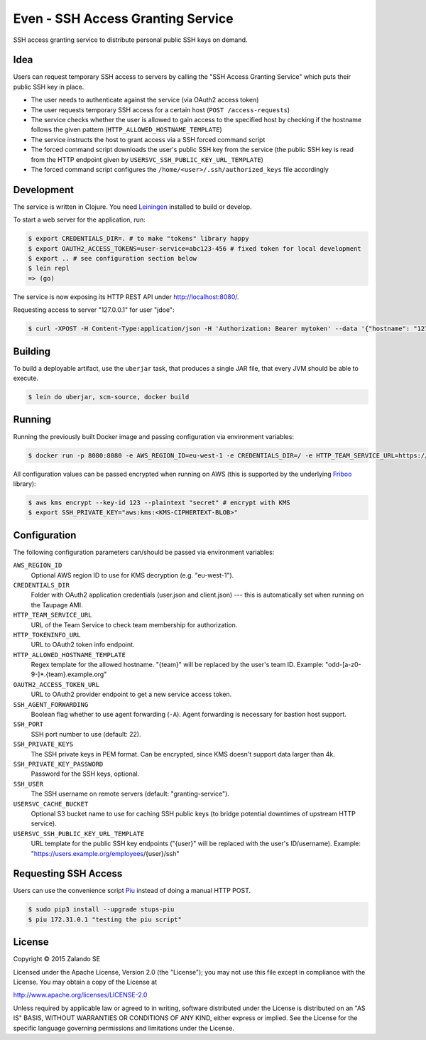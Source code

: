 ==================================
Even - SSH Access Granting Service
==================================

SSH access granting service to distribute personal public SSH keys on demand.


Idea
====

Users can request temporary SSH access to servers by calling the "SSH Access Granting Service" which puts their public SSH key in place.

* The user needs to authenticate against the service (via OAuth2 access token)
* The user requests temporary SSH access for a certain host (``POST /access-requests``)
* The service checks whether the user is allowed to gain access to the specified host by checking if the hostname follows the given pattern (``HTTP_ALLOWED_HOSTNAME_TEMPLATE``)
* The service instructs the host to grant access via a SSH forced command script
* The forced command script downloads the user's public SSH key from the service (the public SSH key is read from the HTTP endpoint given by ``USERSVC_SSH_PUBLIC_KEY_URL_TEMPLATE``)
* The forced command script configures the ``/home/<user>/.ssh/authorized_keys`` file accordingly

.. image:: http://docs.stups.io/en/latest/_images/grant-ssh-access-flow.svg
   :alt: Grant SSH access flow

Development
===========

The service is written in Clojure. You need Leiningen_ installed to build or develop.

To start a web server for the application, run:

.. code-block:: bash

    $ export CREDENTIALS_DIR=. # to make "tokens" library happy
    $ export OAUTH2_ACCESS_TOKENS=user-service=abc123-456 # fixed token for local development
    $ export .. # see configuration section below
    $ lein repl
    => (go)

The service is now exposing its HTTP REST API under http://localhost:8080/.

Requesting access to server "127.0.0.1" for user "jdoe":

.. code-block:: bash

    $ curl -XPOST -H Content-Type:application/json -H 'Authorization: Bearer mytoken' --data '{"hostname": "127.0.0.1", "reason": "test"}' http://localhost:8080/access-requests

Building
========

To build a deployable artifact, use the ``uberjar`` task, that produces a single JAR file, that every JVM should be able to execute.

.. code-block:: bash

    $ lein do uberjar, scm-source, docker build

Running
=======

Running the previously built Docker image and passing configuration via environment variables:

.. code-block:: bash

    $ docker run -p 8080:8080 -e AWS_REGION_ID=eu-west-1 -e CREDENTIALS_DIR=/ -e HTTP_TEAM_SERVICE_URL=https://teams.example.org -e HTTP_TOKENINFO_URL=https://oauth2.example.org/tokeninfo -e HTTP_ALLOWED_HOSTNAME_TEMPLATE="odd-[a-z0-9-]*.{team}.example.org" -e OAUTH2_ACCESS_TOKEN_URL=https://oauth2.example.org/access_token -e USERSVC_SSH_PUBLIC_KEY_URL_TEMPLATE=https://users.example.org/{user}/ssh -e SSH_PRIVATE_KEY="$SSH_PRIVATE_KEY" stups/even

All configuration values can be passed encrypted when running on AWS (this is supported by the underlying Friboo_ library):

.. code-block:: bash

    $ aws kms encrypt --key-id 123 --plaintext "secret" # encrypt with KMS
    $ export SSH_PRIVATE_KEY="aws:kms:<KMS-CIPHERTEXT-BLOB>"

Configuration
=============

The following configuration parameters can/should be passed via environment variables:

``AWS_REGION_ID``
    Optional AWS region ID to use for KMS decryption (e.g. "eu-west-1").
``CREDENTIALS_DIR``
    Folder with OAuth2 application credentials (user.json and client.json) --- this is automatically set when running on the Taupage AMI.
``HTTP_TEAM_SERVICE_URL``
    URL of the Team Service to check team membership for authorization.
``HTTP_TOKENINFO_URL``
    URL to OAuth2 token info endpoint.
``HTTP_ALLOWED_HOSTNAME_TEMPLATE``
    Regex template for the allowed hostname. "{team}" will be replaced by the user's team ID. Example: "odd-[a-z0-9-]*.{team}.example.org"
``OAUTH2_ACCESS_TOKEN_URL``
    URL to OAuth2 provider endpoint to get a new service access token.
``SSH_AGENT_FORWARDING``
    Boolean flag whether to use agent forwarding (``-A``). Agent forwarding is necessary for bastion host support.
``SSH_PORT``
    SSH port number to use (default: 22).
``SSH_PRIVATE_KEYS``
    The SSH private keys in PEM format. Can be encrypted, since KMS doesn't support data larger than 4k.
``SSH_PRIVATE_KEY_PASSWORD``
    Password for the SSH keys, optional.
``SSH_USER``
    The SSH username on remote servers (default: "granting-service").
``USERSVC_CACHE_BUCKET``
    Optional S3 bucket name to use for caching SSH public keys (to bridge potential downtimes of upstream HTTP service).
``USERSVC_SSH_PUBLIC_KEY_URL_TEMPLATE``
    URL template for the public SSH key endpoints ("{user}" will be replaced with the user's ID/username). Example: "https://users.example.org/employees/{user}/ssh"

Requesting SSH Access
=====================

Users can use the convenience script Piu_ instead of doing a manual HTTP POST.

.. code-block:: bash

    $ sudo pip3 install --upgrade stups-piu
    $ piu 172.31.0.1 "testing the piu script"


.. _Leiningen: http://leiningen.org/
.. _Friboo: https://github.com/zalando-stups/friboo
.. _Piu: http://stups.readthedocs.org/en/latest/components/piu.html

License
=======

Copyright © 2015 Zalando SE

Licensed under the Apache License, Version 2.0 (the "License");
you may not use this file except in compliance with the License.
You may obtain a copy of the License at

http://www.apache.org/licenses/LICENSE-2.0

Unless required by applicable law or agreed to in writing, software
distributed under the License is distributed on an "AS IS" BASIS,
WITHOUT WARRANTIES OR CONDITIONS OF ANY KIND, either express or implied.
See the License for the specific language governing permissions and
limitations under the License.
